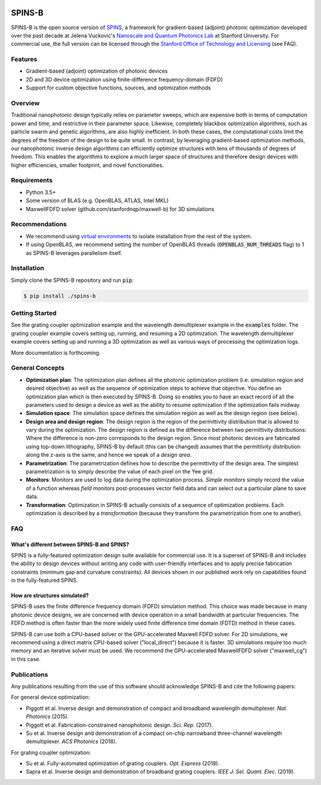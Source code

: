.. image:: https://travis-ci.com/stanfordnqp/spins-b.svg?branch=master
    :target: https://travis-ci.com/stanfordnqp/spins-b
    
SPINS-B
=======

SPINS-B is the open source version of `SPINS <http://techfinder.stanford.edu/technologies/S18-012_inverse-design-software-for>`_,
a framework for gradient-based (adjoint) photonic optimization developed over
the past decade at Jelena Vuckovic's `Nanoscale and Quantum Photonics Lab <http://nqp.stanford.edu>`_
at Stanford University. For commercial use, the full version can be licensed
through the `Stanford Office of Technology and Licensing <http://techfinder.stanford.edu/technologies/S18-012_inverse-design-software-for>`_ (see FAQ).


Features
--------
- Gradient-based (adjoint) optimization of photonic devices
- 2D and 3D device optimization using finite-difference frequency-domain (FDFD)
- Support for custom objective functions, sources, and optimization methods

Overview
--------
Traditional nanophotonic design typically relies on parameter sweeps, which are
expensive both in terms of computation power and time, and restrictive in their
parameter space. Likewise, completely blackbox optimization algorithms, such
as particle swarm and genetic algorithms, are also highly inefficient. In both
these cases, the computational costs limit the degrees of the freedom of the
design to be quite small. In contrast, by
leveraging gradient-based optimization methods, our nanophotonic inverse design
algorithms can efficiently optimize structures with tens of thousands of degrees
of freedom. This enables the algorithms to explore a much larger space of
structures and therefore design devices with higher efficiencies, smaller
footprint, and novel functionalities.


Requirements
------------
- Python 3.5+
- Some version of BLAS (e.g. OpenBLAS, ATLAS, Intel MKL)
- MaxwellFDFD solver (github.com/stanfordnqp/maxwell-b) for 3D simulations

Recommendations
---------------
- We recommend using `virtual environments <https://docs.python.org/3.6/tutorial/venv.html>`_
  to isolate installation from the rest of the system.
- If using OpenBLAS, we recommend setting the number of OpenBLAS threads
  (:code:`OPENBLAS_NUM_THREADS` flag) to 1 as SPINS-B leverages parallelism itself.

Installation
------------
Simply clone the SPINS-B repository and run :code:`pip`:

.. code:: bash

   $ pip install ./spins-b

Getting Started
---------------
See the grating coupler optimization example and the wavelength demultiplexer
example in the :code:`examples` folder. The grating coupler example covers
setting up, running, and resuming a 2D optimization. The wavelength
demultiplexer example covers setting up and running a 3D optimization as well
as various ways of processing the optimization logs.

More documentation is forthcoming.

General Concepts
----------------
- **Optimization plan**: The optimization plan defines all the photonic
  optimization problem (i.e. simulation region and desired objective) as well
  as the sequence of optimization steps to achieve that objective. You define
  an optimization plan which is then executed by SPINS-B. Doing so enables
  you to have an exact record of all the parameters used to design a device
  as well as the ability to resume optimization if the optimization fails
  midway.
- **Simulation space**: The simulation space defines the simulation region
  as well as the design region (see below).
- **Design area and design region**: The design region is the region of the
  permittivity distribution that is allowed to vary during the optimization.
  The design region is defined as the difference between two permittivity
  distributions: Where the difference is non-zero corresponds to the design
  region. Since most photonic devices are fabricated using top-down lithography,
  SPINS-B by default (this can be changed) assumes that the permittivity
  distribution along the z-axis is the same, and hence we speak of a
  *design area*.
- **Parametrization**: The parametrization defines how to describe the
  permittivity of the design area. The simplest parametrization is to simply
  describe the value of each pixel on the Yee grid.
- **Monitors**: Monitors are used to log data during the optimization process.
  *Simple monitors* simply record the value of a function whereas
  *field monitors* post-processes vector field data and can select out a
  particular plane to save data.
- **Transformation**: Optimization in SPINS-B actually consists of a sequence
  of optimization problems. Each optimization is described by a *transformation*
  (because they transform the parametrization from one to another).

FAQ
---

What's different between SPINS-B and SPINS?
~~~~~~~~~~~~~~~~~~~~~~~~~~~~~~~~~~~~~~~~~~~
SPINS is a fully-featured optimization design suite available for commercial
use. It is a superset of SPINS-B and includes the ability to design devices
without writing any code with user-friendly interfaces and to apply precise
fabrication constraints (minimum gap and curvature constraints). All devices
shown in our published work rely on capabilities found in the fully-featured
SPINS.

How are structures simulated?
~~~~~~~~~~~~~~~~~~~~~~~~~~~~~
SPINS-B uses the finite difference frequency domain (FDFD) simulation method.
This choice was made because in many photonic device designs, we are concerned
with device operation in a small bandwidth at particular frequencies. The
FDFD method is often faster than the more widely used finite difference time
domain (FDTD) method in these cases.

SPINS-B can use both a CPU-based solver or the GPU-accelerated Maxwell FDFD
solver. For 2D simulations, we recommend using a direct matrix CPU-based
solver ("local_direct") because it is faster. 3D simulations require too much
memory and an iterative solver must be used. We recommend the GPU-accelerated
MaxwellFDFD solver ("maxwell_cg") in this case.


Publications
------------
Any publications resulting from the use of this software should acknowledge
SPINS-B and cite the following papers:

For general device optimization:

- Piggott et al. Inverse design and demonstration of compact and broadband
  wavelength demultiplexer. *Nat. Photonics* (2015).
- Piggott et al. Fabrication-constrained nanophotonic design. *Sci. Rep.*
  (2017).
- Su et al. Inverse design and demonstration of a compact on-chip narrowband
  three-channel wavelength demultiplexer. *ACS Photonics* (2018).

For grating coupler optimization:

- Su et al. Fully-automated optimization of grating couplers. *Opt. Express* (2018).
- Sapra et al. Inverse design and demonstration of broadband grating couplers.
  *IEEE J. Sel. Quant. Elec.* (2019).
